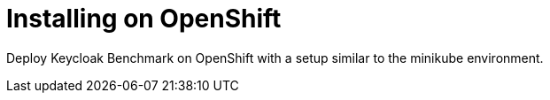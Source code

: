 = Installing on OpenShift
:description: Deploy Keycloak Benchmark on OpenShift with a setup similar to the minikube environment.

{description}

